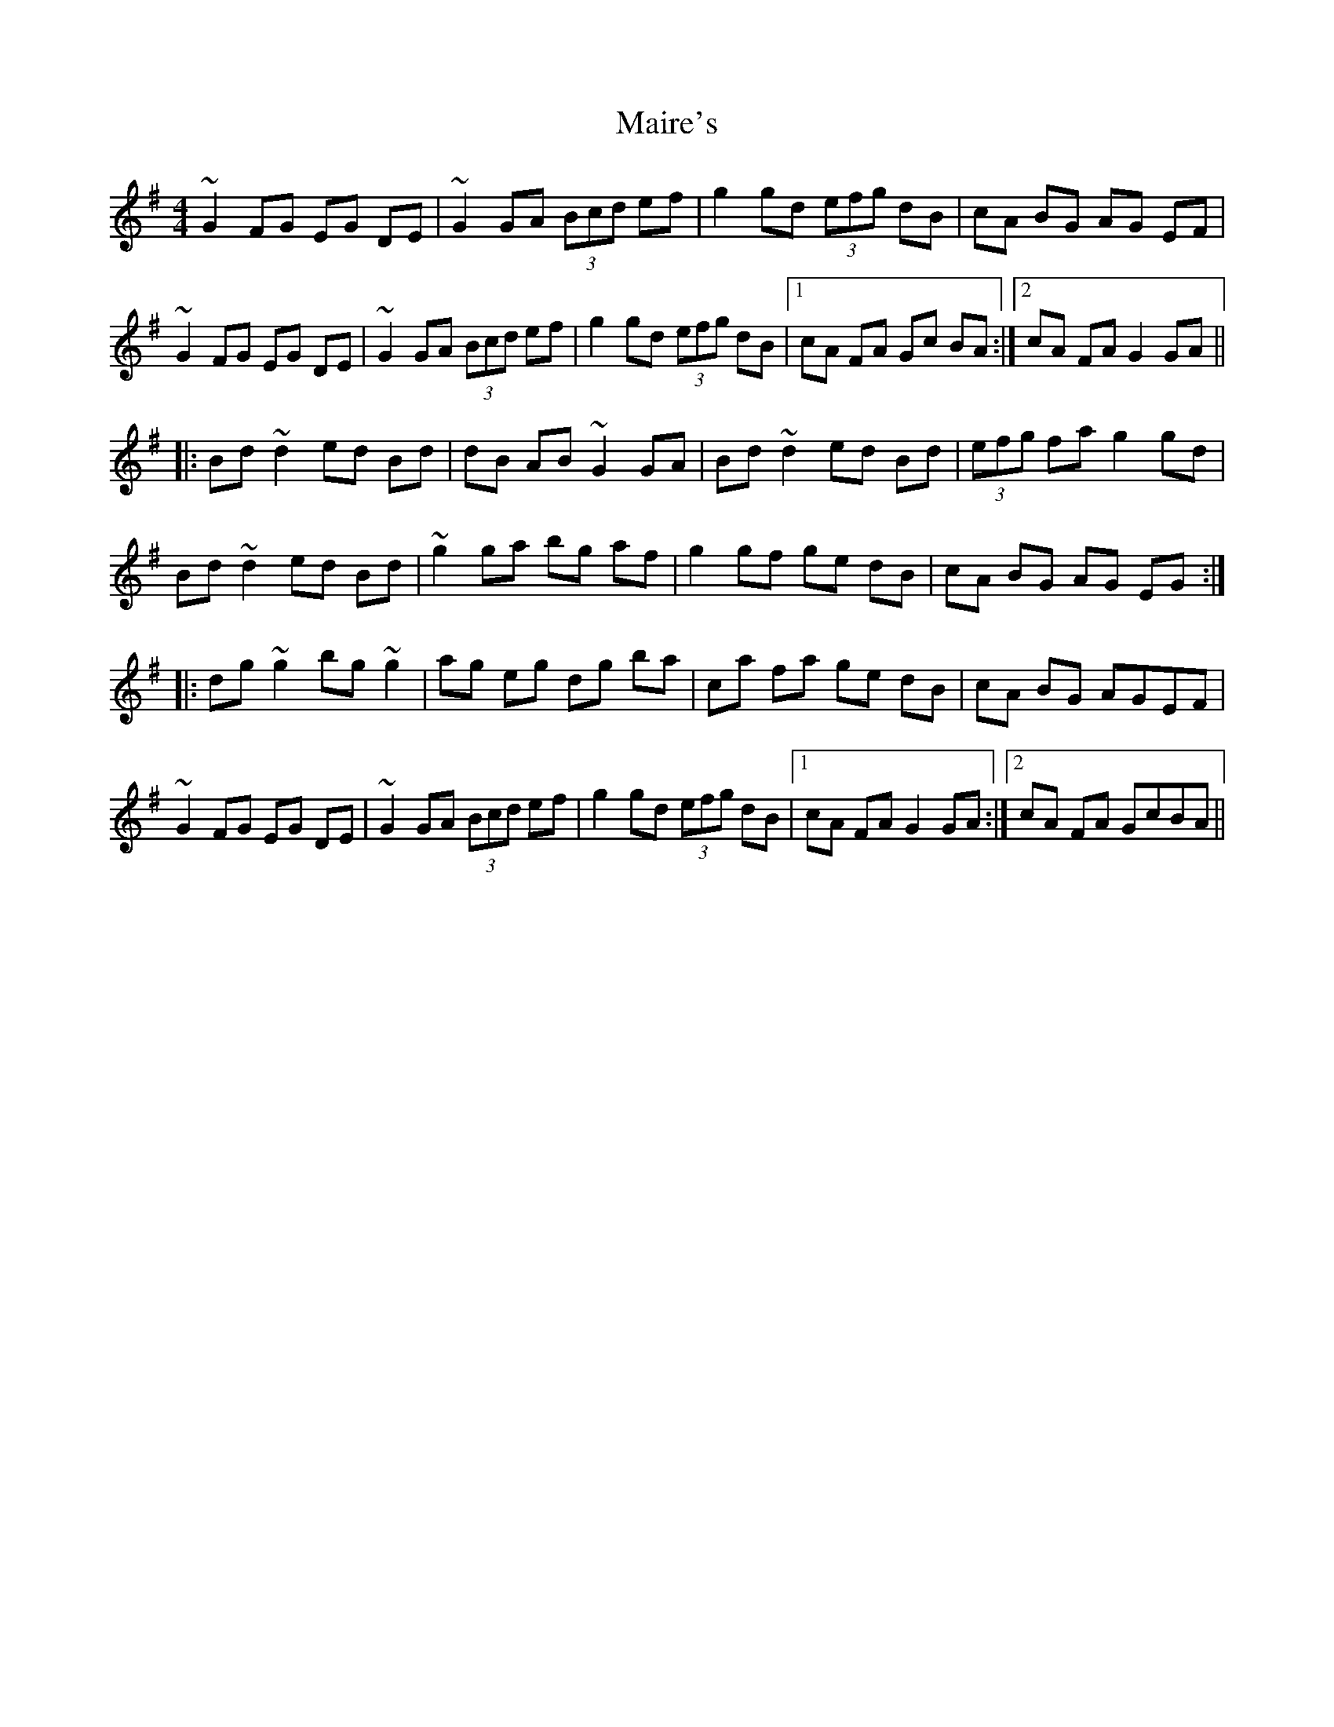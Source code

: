 X: 25107
T: Maire's
R: hornpipe
M: 4/4
K: Gmajor
~G2 FG EG DE|~G2GA (3Bcd ef|g2 gd (3efg dB|cA BG AG EF|
~G2 FG EG DE|~G2GA (3Bcd ef|g2 gd (3efg dB|1 cA FA Gc BA:|2 cA FA G2 GA||
|:Bd ~d2 ed Bd|dB AB ~G2GA|Bd ~d2 ed Bd|(3efg fa g2 gd|
Bd ~d2 ed Bd|~g2ga bg af|g2 gf ge dB|cA BG AG EG:|
|:dg ~g2 bg ~g2|ag eg dg ba|ca fa ge dB|cA BG AGEF|
~G2 FG EG DE|~G2GA (3Bcd ef|g2 gd (3efg dB|1 cA FA G2 GA:|2 cA FA GcBA||

